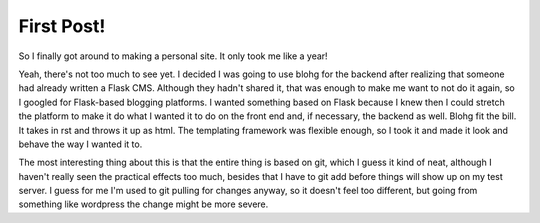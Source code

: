 First Post!
===========

.. tags: website

So I finally got around to making a personal site. It only took me like a year!

.. read_more

Yeah, there's not too much to see yet. I decided I was going to use blohg for the backend
after realizing that someone had already written a Flask CMS. Although they hadn't shared
it, that was enough to make me want to not do it again, so I googled for Flask-based blogging
platforms. I wanted something based on Flask because I knew then I could stretch the
platform to make it do what I wanted it to do on the front end and, if necessary, the 
backend as well. Blohg fit the bill. It takes in rst and throws it up as html. The
templating framework was flexible enough, so I took it and made it look and behave
the way I wanted it to. 

The most interesting thing about this is that the entire thing is based on git, which
I guess it kind of neat, although I haven't really seen the practical effects too much,
besides that I have to git add before things will show up on my test server. I guess
for me I'm used to git pulling for changes anyway, so it doesn't feel too different,
but going from something like wordpress the change might be more severe.
